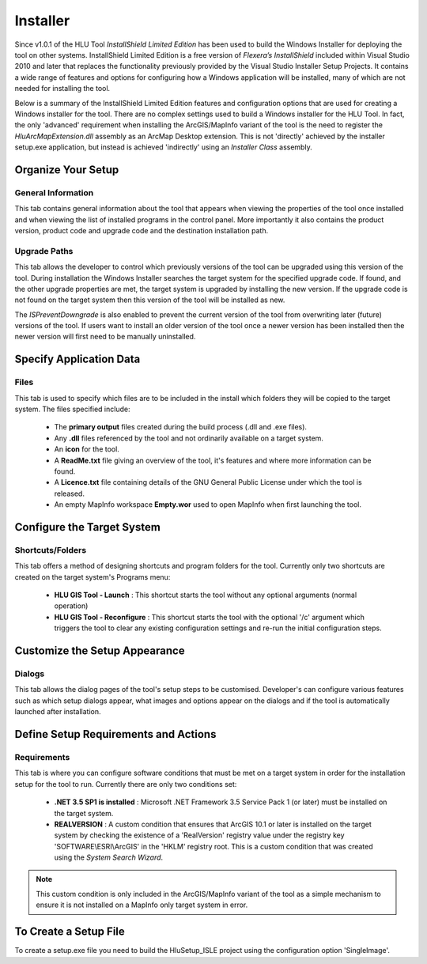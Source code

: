 
*********
Installer
*********

.. index::
	single: Installer

Since v1.0.1 of the HLU Tool *InstallShield Limited Edition* has been used to build the Windows Installer for deploying the tool on other systems. InstallShield Limited Edition is a free version of *Flexera’s InstallShield* included within Visual Studio 2010 and later that replaces the functionality previously provided by the Visual Studio Installer Setup Projects. It contains a wide range of features and options for configuring how a Windows application will be installed, many of which are not needed for installing the tool.

Below is a summary of the InstallShield Limited Edition features and configuration options that are used for creating a Windows installer for the tool. There are no complex settings used to build a Windows installer for the HLU Tool. In fact, the only 'advanced' requirement when installing the ArcGIS/MapInfo variant of the tool is the need to register the *HluArcMapExtension.dll* assembly as an ArcMap Desktop extension. This is not 'directly' achieved by the installer setup.exe application, but instead is achieved 'indirectly' using an *Installer Class* assembly.

.. seealso::
	See :doc:`../components/components` for details of the ArcObjectsInstaller component and how the ArcMap Extension is registered when building the tool assemblies in Visual Studio and installing the tool.


Organize Your Setup
===================

General Information
-------------------

This tab contains general information about the tool that appears when viewing the properties of the tool once installed and when viewing the list of installed programs in the control panel.  More importantly it also contains the product version, product code and upgrade code and the destination installation path.

Upgrade Paths
-------------

This tab allows the developer to control which previously versions of the tool can be upgraded using this version of the tool. During installation the Windows Installer searches the target system for the specified upgrade code. If found, and the other upgrade properties are met, the target system is upgraded by installing the new version. If the upgrade code is not found on the target system then this version of the tool will be installed as new.

The *ISPreventDowngrade* is also enabled to prevent the current version of the tool from overwriting later (future) versions of the tool. If users want to install an older version of the tool once a newer version has been installed then the newer version will first need to be manually uninstalled.


Specify Application Data
========================

Files
-----

This tab is used to specify which files are to be included in the install which folders they will be copied to the target system. The files specified include:

	* The **primary output** files created during the build process (.dll and .exe files).
	* Any **.dll** files referenced by the tool and not ordinarily available on a target system.
	* An **icon** for the tool.
	* A **ReadMe.txt** file giving an overview of the tool, it's features and where more information can be found.
	* A **Licence.txt** file containing details of the GNU General Public License under which the tool is released.
	* An empty MapInfo workspace **Empty.wor** used to open MapInfo when first launching the tool.


Configure the Target System
===========================

Shortcuts/Folders
-----------------

This tab offers a method of designing shortcuts and program folders for the tool. Currently only two shortcuts are created on the target system's Programs menu:

	* **HLU GIS Tool - Launch** : This shortcut starts the tool without any optional arguments (normal operation)
	* **HLU GIS Tool - Reconfigure** : This shortcut starts the tool with the optional '/c' argument which triggers the tool to clear any existing configuration settings and re-run the initial configuration steps.


Customize the Setup Appearance
==============================

Dialogs
-------

This tab allows the dialog pages of the tool's setup steps to be customised. Developer's can configure various features such as which setup dialogs appear, what images and options appear on the dialogs and if the tool is automatically launched after installation.


Define Setup Requirements and Actions
=====================================

Requirements
------------

This tab is where you can configure software conditions that must be met on a target system in order for the installation setup for the tool to run. Currently there are only two conditions set:

	* **.NET 3.5 SP1 is installed** : Microsoft .NET Framework 3.5 Service Pack 1 (or later) must be installed on the target system.
	* **REALVERSION** : A custom condition that ensures that ArcGIS 10.1 or later is installed on the target system by checking the existence of a 'RealVersion' registry value under the registry key 'SOFTWARE\\ESRI\\ArcGIS' in the 'HKLM' registry root. This is a custom condition that was created using the *System Search Wizard*.

.. note::
	This custom condition is only included in the ArcGIS/MapInfo variant of the tool as a simple mechanism to ensure it is not installed on a MapInfo only target system in error.


To Create a Setup File
======================

To create a setup.exe file you need to build the HluSetup_ISLE project using the configuration option 'SingleImage'.
